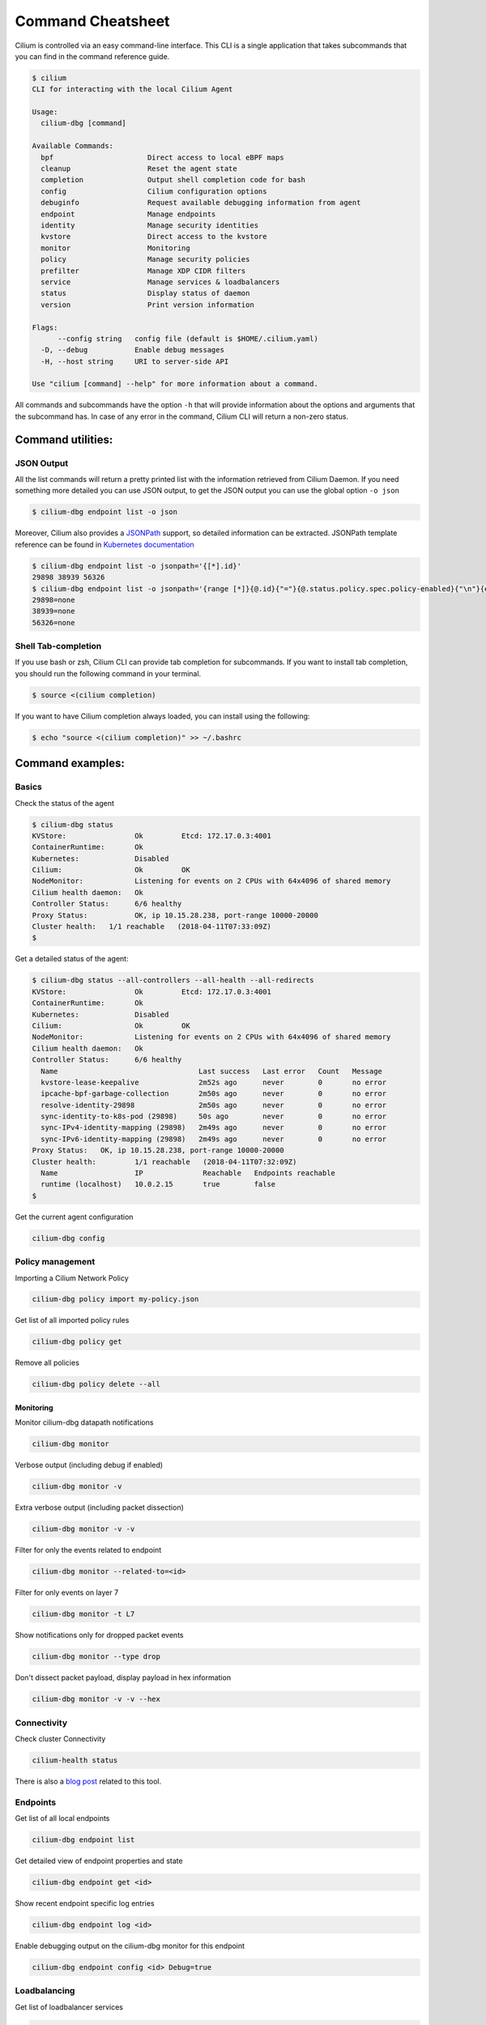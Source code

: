 .. only:: not (epub or latex or html)

    WARNING: You are looking at unreleased Cilium documentation.
    Please use the official rendered version released here:
    https://docs.cilium.io

******************
Command Cheatsheet
******************

Cilium is controlled via an easy command-line interface. This CLI is a single
application that takes subcommands that you can find in the command reference
guide.

.. code-block:: shell-session

    $ cilium
    CLI for interacting with the local Cilium Agent

    Usage:
      cilium-dbg [command]

    Available Commands:
      bpf                      Direct access to local eBPF maps
      cleanup                  Reset the agent state
      completion               Output shell completion code for bash
      config                   Cilium configuration options
      debuginfo                Request available debugging information from agent
      endpoint                 Manage endpoints
      identity                 Manage security identities
      kvstore                  Direct access to the kvstore
      monitor                  Monitoring
      policy                   Manage security policies
      prefilter                Manage XDP CIDR filters
      service                  Manage services & loadbalancers
      status                   Display status of daemon
      version                  Print version information

    Flags:
          --config string   config file (default is $HOME/.cilium.yaml)
      -D, --debug           Enable debug messages
      -H, --host string     URI to server-side API

    Use "cilium [command] --help" for more information about a command.

All commands and subcommands have the option ``-h`` that will provide information
about the options and arguments that the subcommand has. In case of any error in
the command, Cilium CLI will return a non-zero status.

Command utilities:
==================

JSON Output
-----------

All the list commands will return a pretty printed list with the information
retrieved from Cilium Daemon. If you need something more detailed you can use JSON
output, to get the JSON output you can use the global option ``-o json``

.. code-block:: shell-session

    $ cilium-dbg endpoint list -o json

Moreover, Cilium also provides a `JSONPath
<https://goessner.net/articles/JsonPath/>`_ support, so detailed information can
be extracted. JSONPath template reference can be found in `Kubernetes
documentation <https://kubernetes.io/docs/reference/kubectl/jsonpath/>`_

.. code-block:: shell-session

    $ cilium-dbg endpoint list -o jsonpath='{[*].id}'
    29898 38939 56326
    $ cilium-dbg endpoint list -o jsonpath='{range [*]}{@.id}{"="}{@.status.policy.spec.policy-enabled}{"\n"}{end}'
    29898=none
    38939=none
    56326=none


Shell Tab-completion
--------------------

If you use bash or zsh, Cilium CLI can provide tab completion for subcommands.
If you want to install tab completion, you should run the following command in
your terminal.

.. code-block:: shell-session

   $ source <(cilium completion)

If you want to have Cilium completion always loaded, you can install using the
following:

.. code-block:: shell-session

    $ echo "source <(cilium completion)" >> ~/.bashrc


Command examples:
=================

Basics
------

Check the status of the agent

.. code-block:: shell-session

    $ cilium-dbg status
    KVStore:                Ok         Etcd: 172.17.0.3:4001
    ContainerRuntime:       Ok
    Kubernetes:             Disabled
    Cilium:                 Ok         OK
    NodeMonitor:            Listening for events on 2 CPUs with 64x4096 of shared memory
    Cilium health daemon:   Ok
    Controller Status:      6/6 healthy
    Proxy Status:           OK, ip 10.15.28.238, port-range 10000-20000
    Cluster health:   1/1 reachable   (2018-04-11T07:33:09Z)
    $

Get a detailed status of the agent:

.. code-block:: shell-session

    $ cilium-dbg status --all-controllers --all-health --all-redirects
    KVStore:                Ok         Etcd: 172.17.0.3:4001
    ContainerRuntime:       Ok
    Kubernetes:             Disabled
    Cilium:                 Ok         OK
    NodeMonitor:            Listening for events on 2 CPUs with 64x4096 of shared memory
    Cilium health daemon:   Ok
    Controller Status:      6/6 healthy
      Name                                 Last success   Last error   Count   Message
      kvstore-lease-keepalive              2m52s ago      never        0       no error
      ipcache-bpf-garbage-collection       2m50s ago      never        0       no error
      resolve-identity-29898               2m50s ago      never        0       no error
      sync-identity-to-k8s-pod (29898)     50s ago        never        0       no error
      sync-IPv4-identity-mapping (29898)   2m49s ago      never        0       no error
      sync-IPv6-identity-mapping (29898)   2m49s ago      never        0       no error
    Proxy Status:   OK, ip 10.15.28.238, port-range 10000-20000
    Cluster health:         1/1 reachable   (2018-04-11T07:32:09Z)
      Name                  IP              Reachable   Endpoints reachable
      runtime (localhost)   10.0.2.15       true        false
    $

Get the current agent configuration

.. code-block:: shell-session

    cilium-dbg config

Policy management
-----------------


Importing a Cilium Network Policy

.. code-block:: shell-session

    cilium-dbg policy import my-policy.json


Get list of all imported policy rules

.. code-block:: shell-session

    cilium-dbg policy get

Remove all policies

.. code-block:: shell-session

    cilium-dbg policy delete --all


Monitoring
~~~~~~~~~~~


Monitor cilium-dbg datapath notifications

.. code-block:: shell-session

    cilium-dbg monitor


Verbose output (including debug if enabled)

.. code-block:: shell-session

    cilium-dbg monitor -v

Extra verbose output (including packet dissection)

.. code-block:: shell-session

    cilium-dbg monitor -v -v


Filter for only the events related to endpoint

.. code-block:: shell-session

    cilium-dbg monitor --related-to=<id>


Filter for only events on layer 7

.. code-block:: shell-session

    cilium-dbg monitor -t L7


Show notifications only for dropped packet events

.. code-block:: shell-session

    cilium-dbg monitor --type drop


Don't dissect packet payload, display payload in hex information

.. code-block:: shell-session

    cilium-dbg monitor -v -v --hex



Connectivity
------------

Check cluster Connectivity

.. code-block:: shell-session

    cilium-health status

There is also a `blog post
<https://cilium.io/blog/2018/2/6/cilium-troubleshooting-cluster-health-monitor/>`_
related to this tool.

Endpoints
---------

Get list of all local endpoints

.. code-block:: shell-session

    cilium-dbg endpoint list

Get detailed view of endpoint properties and state

.. code-block:: shell-session

    cilium-dbg endpoint get <id>

Show recent endpoint specific log entries

.. code-block:: shell-session

    cilium-dbg endpoint log <id>

Enable debugging output on the cilium-dbg monitor for this endpoint

.. code-block:: shell-session

    cilium-dbg endpoint config <id> Debug=true


Loadbalancing
-------------

Get list of loadbalancer services

.. code-block:: shell-session

    cilium-dbg service list


Or you can get the loadbalancer information using bpf list

.. code-block:: shell-session

    cilium-dbg bpf lb list


eBPF
----

List node tunneling mapping information

.. code-block:: shell-session

    cilium-dbg bpf tunnel list

Checking logs for verifier issue

.. code-block:: shell-session

    journalctl -u cilium-dbg | grep -B20 -F10 Verifier

List connection tracking entries:

.. code-block:: shell-session

    sudo cilium-dbg bpf ct list global

Flush connection tracking entries:

.. code-block:: shell-session

    sudo cilium-dbg bpf ct flush

Kubernetes examples:
=====================

If you running Cilium on top of Kubernetes you may also want a way to list all
cilium endpoints or policies from a single Kubectl commands. Cilium provides all
this information to the user by using `Kubernetes Resource Definitions
<https://kubernetes.io/docs/concepts/extend-kubernetes/api-extension/custom-resources/>`_:

Policies
---------

In Kubernetes you can use two kinds of policies, Kubernetes Network Policies or
Cilium Network Policies. Both can be retrieved from the ``kubectl`` command:

.. code-block:: shell-session
   :name: Kubernetes Network Policies
   :caption: Kubernetes Network Policies

    kubectl get netpol

.. code-block:: shell-session
   :name: Kubernetes Cilium Policies
   :caption: Kubernetes Cilium Policies

    $ kubectl get cnp
    NAME      AGE
    rule1     3m
    $ kubectl get cnp rule1
    NAME      AGE
    rule1     3m
    $ kubectl get cnp rule1 -o json


Endpoints
----------

To retrieve a list of all endpoints managed by cilium, ``Cilium Endpoint``
resource can be used.

.. code-block:: shell-session

    $ kubectl get cep
    NAME                AGE
    34e299f0-b25c2fef   41s
    34e299f0-dd86986c   42s
    4d088f48-83e4f98d   2m
    4d088f48-d04ab55f   2m
    5c6211b5-9217a4d1   1m
    5c6211b5-dccc3d24   1m
    700e0976-6cb50b02   3m
    700e0976-afd3a30c   3m
    78092a35-4874ed16   1m
    78092a35-4b08b92b   1m
    9b74f61f-14571299   7s
    9b74f61f-f9a96f4a   7s

    $ kubectl get cep 700e0976-6cb50b02 -o json

    $ kubectl get cep -o jsonpath='{range .items[*]}{@.status.id}{"="}{@.status.status.policy.spec.policy-enabled}{"\n"}{end}'
    30391=ingress
    5766=ingress
    51796=none
    40355=none

